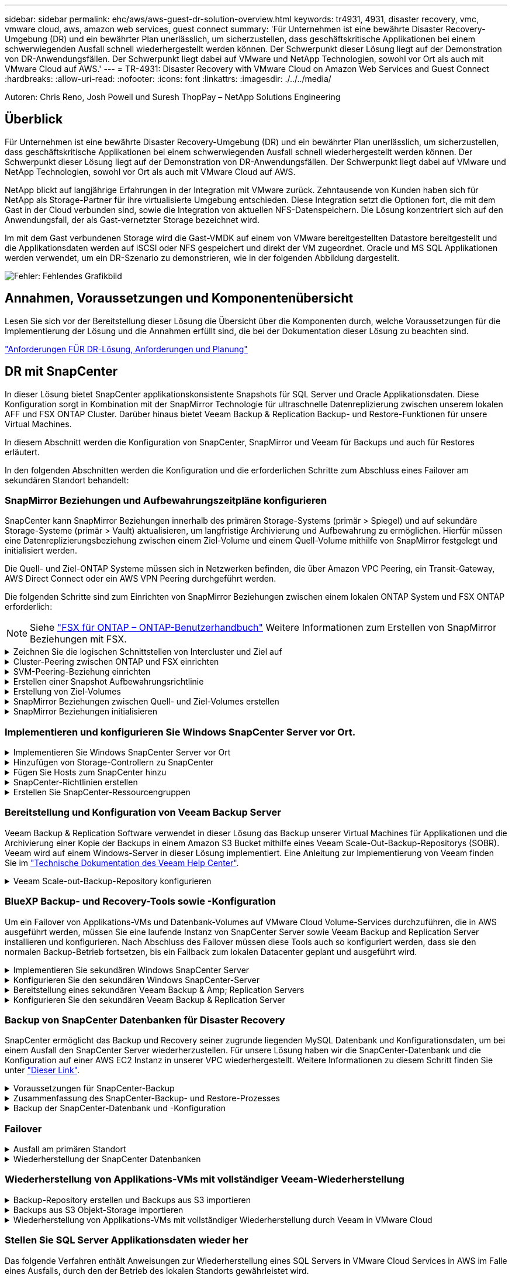 ---
sidebar: sidebar 
permalink: ehc/aws/aws-guest-dr-solution-overview.html 
keywords: tr4931, 4931, disaster recovery, vmc, vmware cloud, aws, amazon web services, guest connect 
summary: 'Für Unternehmen ist eine bewährte Disaster Recovery-Umgebung (DR) und ein bewährter Plan unerlässlich, um sicherzustellen, dass geschäftskritische Applikationen bei einem schwerwiegenden Ausfall schnell wiederhergestellt werden können. Der Schwerpunkt dieser Lösung liegt auf der Demonstration von DR-Anwendungsfällen. Der Schwerpunkt liegt dabei auf VMware und NetApp Technologien, sowohl vor Ort als auch mit VMware Cloud auf AWS.' 
---
= TR-4931: Disaster Recovery with VMware Cloud on Amazon Web Services and Guest Connect
:hardbreaks:
:allow-uri-read: 
:nofooter: 
:icons: font
:linkattrs: 
:imagesdir: ./../../media/


[role="lead"]
Autoren: Chris Reno, Josh Powell und Suresh ThopPay – NetApp Solutions Engineering



== Überblick

Für Unternehmen ist eine bewährte Disaster Recovery-Umgebung (DR) und ein bewährter Plan unerlässlich, um sicherzustellen, dass geschäftskritische Applikationen bei einem schwerwiegenden Ausfall schnell wiederhergestellt werden können. Der Schwerpunkt dieser Lösung liegt auf der Demonstration von DR-Anwendungsfällen. Der Schwerpunkt liegt dabei auf VMware und NetApp Technologien, sowohl vor Ort als auch mit VMware Cloud auf AWS.

NetApp blickt auf langjährige Erfahrungen in der Integration mit VMware zurück. Zehntausende von Kunden haben sich für NetApp als Storage-Partner für ihre virtualisierte Umgebung entschieden. Diese Integration setzt die Optionen fort, die mit dem Gast in der Cloud verbunden sind, sowie die Integration von aktuellen NFS-Datenspeichern. Die Lösung konzentriert sich auf den Anwendungsfall, der als Gast-vernetzter Storage bezeichnet wird.

Im mit dem Gast verbundenen Storage wird die Gast-VMDK auf einem von VMware bereitgestellten Datastore bereitgestellt und die Applikationsdaten werden auf iSCSI oder NFS gespeichert und direkt der VM zugeordnet. Oracle und MS SQL Applikationen werden verwendet, um ein DR-Szenario zu demonstrieren, wie in der folgenden Abbildung dargestellt.

image:dr-vmc-aws-image1.png["Fehler: Fehlendes Grafikbild"]



== Annahmen, Voraussetzungen und Komponentenübersicht

Lesen Sie sich vor der Bereitstellung dieser Lösung die Übersicht über die Komponenten durch, welche Voraussetzungen für die Implementierung der Lösung und die Annahmen erfüllt sind, die bei der Dokumentation dieser Lösung zu beachten sind.

link:aws-guest-dr-solution-prereqs.html["Anforderungen FÜR DR-Lösung, Anforderungen und Planung"]



== DR mit SnapCenter

In dieser Lösung bietet SnapCenter applikationskonsistente Snapshots für SQL Server und Oracle Applikationsdaten. Diese Konfiguration sorgt in Kombination mit der SnapMirror Technologie für ultraschnelle Datenreplizierung zwischen unserem lokalen AFF und FSX ONTAP Cluster. Darüber hinaus bietet Veeam Backup & Replication Backup- und Restore-Funktionen für unsere Virtual Machines.

In diesem Abschnitt werden die Konfiguration von SnapCenter, SnapMirror und Veeam für Backups und auch für Restores erläutert.

In den folgenden Abschnitten werden die Konfiguration und die erforderlichen Schritte zum Abschluss eines Failover am sekundären Standort behandelt:



=== SnapMirror Beziehungen und Aufbewahrungszeitpläne konfigurieren

SnapCenter kann SnapMirror Beziehungen innerhalb des primären Storage-Systems (primär > Spiegel) und auf sekundäre Storage-Systeme (primär > Vault) aktualisieren, um langfristige Archivierung und Aufbewahrung zu ermöglichen. Hierfür müssen eine Datenreplizierungsbeziehung zwischen einem Ziel-Volume und einem Quell-Volume mithilfe von SnapMirror festgelegt und initialisiert werden.

Die Quell- und Ziel-ONTAP Systeme müssen sich in Netzwerken befinden, die über Amazon VPC Peering, ein Transit-Gateway, AWS Direct Connect oder ein AWS VPN Peering durchgeführt werden.

Die folgenden Schritte sind zum Einrichten von SnapMirror Beziehungen zwischen einem lokalen ONTAP System und FSX ONTAP erforderlich:


NOTE: Siehe https://docs.aws.amazon.com/fsx/latest/ONTAPGuide/ONTAPGuide.pdf["FSX für ONTAP – ONTAP-Benutzerhandbuch"^] Weitere Informationen zum Erstellen von SnapMirror Beziehungen mit FSX.

.Zeichnen Sie die logischen Schnittstellen von Intercluster und Ziel auf
[%collapsible]
====
Für das lokale ONTAP Quellsystem können Sie die LIF-Informationen zwischen Clustern von System Manager oder über die CLI abrufen.

. Wechseln Sie in ONTAP System Manager zur Seite „Netzwerkübersicht“ und rufen Sie die IP-Adressen des Typs „Intercluster“ ab, die für die Kommunikation mit der AWS VPC konfiguriert sind, bei der FSX installiert ist.
+
image:dr-vmc-aws-image10.png["Fehler: Fehlendes Grafikbild"]

. Um die Intercluster-IP-Adressen für FSX abzurufen, melden Sie sich in der CLI an und führen Sie den folgenden Befehl aus:
+
....
FSx-Dest::> network interface show -role intercluster
....
+
image:dr-vmc-aws-image11.png["Fehler: Fehlendes Grafikbild"]



====
.Cluster-Peering zwischen ONTAP und FSX einrichten
[%collapsible]
====
Zum Erstellen von Cluster-Peering zwischen ONTAP Clustern muss im anderen Peer-Cluster eine eindeutige Passphrase bestätigt werden, die beim Initiierung des ONTAP-Clusters eingegeben wurde.

. Richten Sie mithilfe des Peering auf dem Ziel-FSX-Cluster ein `cluster peer create` Befehl. Wenn Sie dazu aufgefordert werden, geben Sie eine eindeutige Passphrase ein, die später im Quellcluster verwendet wird, um den Erstellungsprozess abzuschließen.
+
....
FSx-Dest::> cluster peer create -address-family ipv4 -peer-addrs source_intercluster_1, source_intercluster_2
Enter the passphrase:
Confirm the passphrase:
....
. Im Quell-Cluster können Sie die Cluster-Peer-Beziehung entweder mit ONTAP System Manager oder der CLI einrichten. Navigieren Sie im ONTAP System Manager zu Schutz > Übersicht, und wählen Sie Peer Cluster aus.
+
image:dr-vmc-aws-image12.png["Fehler: Fehlendes Grafikbild"]

. Füllen Sie im Dialogfeld Peer Cluster die erforderlichen Informationen aus:
+
.. Geben Sie die Passphrase ein, die zum Erstellen der Peer-Cluster-Beziehung auf dem Ziel-FSX-Cluster verwendet wurde.
.. Wählen Sie `Yes` Um eine verschlüsselte Beziehung aufzubauen.
.. Geben Sie die Intercluster-LIF-IP-Adresse(n) des Ziel-FSX-Clusters ein.
.. Klicken Sie auf Cluster Peering initiieren, um den Prozess abzuschließen.
+
image:dr-vmc-aws-image13.png["Fehler: Fehlendes Grafikbild"]



. Überprüfen Sie den Status der Cluster-Peer-Beziehung vom FSX-Cluster mit dem folgenden Befehl:
+
....
FSx-Dest::> cluster peer show
....
+
image:dr-vmc-aws-image14.png["Fehler: Fehlendes Grafikbild"]



====
.SVM-Peering-Beziehung einrichten
[%collapsible]
====
Im nächsten Schritt werden eine SVM-Beziehung zwischen den Ziel- und Quell-Storage Virtual Machines eingerichtet, die die Volumes enthalten, die sich in den SnapMirror Beziehungen befinden.

. Verwenden Sie für den Quell-FSX-Cluster den folgenden Befehl aus der CLI, um die SVM-Peer-Beziehung zu erstellen:
+
....
FSx-Dest::> vserver peer create -vserver DestSVM -peer-vserver Backup -peer-cluster OnPremSourceSVM -applications snapmirror
....
. Akzeptieren Sie vom ONTAP-Quellcluster die Peering-Beziehung entweder mit dem ONTAP System Manager oder der CLI.
. Wählen Sie im ONTAP System Manager unter „Protection > Overview“ die Option „Peer Storage VMs“ unter „Storage VM Peers“ aus.
+
image:dr-vmc-aws-image15.png["Fehler: Fehlendes Grafikbild"]

. Füllen Sie im Dialogfeld Peer Storage VM die erforderlichen Felder aus:
+
** Der Quell-Storage-VM
** Dem Ziel-Cluster
** Der Ziel-Storage-VM
+
image:dr-vmc-aws-image16.png["Fehler: Fehlendes Grafikbild"]



. Klicken Sie auf Peer Storage VMs, um den SVM-Peering-Prozess abzuschließen.


====
.Erstellen einer Snapshot Aufbewahrungsrichtlinie
[%collapsible]
====
SnapCenter managt Aufbewahrungszeitpläne für Backups, die als Snapshot Kopien auf dem primären Storage-System existieren. Dies wird beim Erstellen einer Richtlinie in SnapCenter festgelegt. SnapCenter managt keine Aufbewahrungsrichtlinien für Backups, die in sekundären Storage-Systemen aufbewahrt werden. Diese Richtlinien werden separat durch eine SnapMirror Richtlinie gemanagt, die auf dem sekundären FSX-Cluster erstellt wurde und mit den Ziel-Volumes in einer SnapMirror Beziehung zum Quell-Volume verknüpft ist.

Beim Erstellen einer SnapCenter-Richtlinie haben Sie die Möglichkeit, ein sekundäres Richtlinienetikett anzugeben, das der SnapMirror-Kennzeichnung von jedem Snapshot hinzugefügt wird, der beim Erstellen eines SnapCenter-Backups generiert wird.


NOTE: Auf dem sekundären Storage werden diese Kennungen mit Richtliniensegeln abgeglichen, die mit dem Ziel-Volume verbunden sind, um die Aufbewahrung von Snapshots zu erzwingen.

Das folgende Beispiel zeigt ein SnapMirror-Etikett, das an allen Snapshots vorhanden ist, die im Rahmen einer Richtlinie erzeugt wurden, die für die täglichen Backups unserer SQL Server-Datenbank und der Protokoll-Volumes verwendet wird.

image:dr-vmc-aws-image17.png["Fehler: Fehlendes Grafikbild"]

Weitere Informationen zum Erstellen von SnapCenter-Richtlinien für eine SQL Server-Datenbank finden Sie im https://docs.netapp.com/us-en/snapcenter/protect-scsql/task_create_backup_policies_for_sql_server_databases.html["SnapCenter-Dokumentation"^].

Sie müssen zuerst eine SnapMirror-Richtlinie mit Regeln erstellen, die die Anzahl der beizubehaltenden Snapshot-Kopien vorschreiben.

. Erstellen Sie die SnapMirror-Richtlinie auf dem FSX-Cluster.
+
....
FSx-Dest::> snapmirror policy create -vserver DestSVM -policy PolicyName -type mirror-vault -restart always
....
. Fügen Sie der Richtlinie Regeln mit SnapMirror-Labels hinzu, die zu den in den SnapCenter-Richtlinien angegebenen sekundären Richtlinienbezeichnungen passen.
+
....
FSx-Dest::> snapmirror policy add-rule -vserver DestSVM -policy PolicyName -snapmirror-label SnapMirrorLabelName -keep #ofSnapshotsToRetain
....
+
Das folgende Skript enthält ein Beispiel für eine Regel, die einer Richtlinie hinzugefügt werden kann:

+
....
FSx-Dest::> snapmirror policy add-rule -vserver sql_svm_dest -policy Async_SnapCenter_SQL -snapmirror-label sql-ondemand -keep 15
....
+

NOTE: Erstellen Sie für jedes SnapMirror Label zusätzliche Regeln und die Anzahl der zu behaltenden Snapshots (Aufbewahrungszeitraum).



====
.Erstellung von Ziel-Volumes
[%collapsible]
====
Führen Sie den folgenden Befehl auf FSX ONTAP aus, um ein Ziel-Volume auf FSX zu erstellen, das den Empfänger von Snapshot-Kopien aus unseren Quell-Volumes erhält:

....
FSx-Dest::> volume create -vserver DestSVM -volume DestVolName -aggregate DestAggrName -size VolSize -type DP
....
====
.SnapMirror Beziehungen zwischen Quell- und Ziel-Volumes erstellen
[%collapsible]
====
Führen Sie den folgenden Befehl auf FSX ONTAP aus, um eine SnapMirror Beziehung zwischen einem Quell- und Ziel-Volume zu erstellen:

....
FSx-Dest::> snapmirror create -source-path OnPremSourceSVM:OnPremSourceVol -destination-path DestSVM:DestVol -type XDP -policy PolicyName
....
====
.SnapMirror Beziehungen initialisieren
[%collapsible]
====
Initialisieren Sie die SnapMirror-Beziehung. Bei diesem Prozess wird ein neuer Snapshot initiiert, der vom Quell-Volume erzeugt wird und in das Ziel-Volume kopiert.

....
FSx-Dest::> snapmirror initialize -destination-path DestSVM:DestVol
....
====


=== Implementieren und konfigurieren Sie Windows SnapCenter Server vor Ort.

.Implementieren Sie Windows SnapCenter Server vor Ort
[%collapsible]
====
Diese Lösung verwendet NetApp SnapCenter zur Erstellung applikationskonsistenter Backups von SQL Server und Oracle Datenbanken. Zusammen mit Veeam Backup & Replication zum Backup von VMDKs für Virtual Machines stellt dies eine umfassende Disaster-Recovery-Lösung für lokale und Cloud-basierte Datacenter bereit.

SnapCenter Software ist über die NetApp Support Site erhältlich und kann auf Microsoft Windows Systemen installiert werden, die sich entweder in einer Domäne oder Arbeitsgruppe befinden. Ein detaillierter Planungsleitfaden und Installationsanweisungen finden Sie unter https://docs.netapp.com/us-en/snapcenter/install/install_workflow.html["NetApp Documentation Center"^].

Die SnapCenter-Software ist erhältlich unter https://mysupport.netapp.com["Dieser Link"^].

Nach der Installation können Sie über einen Webbrowser mit _\https://Virtual_Cluster_IP_or_FQDN:8146_ auf die SnapCenter Konsole zugreifen.

Nachdem Sie sich bei der Konsole angemeldet haben, müssen Sie SnapCenter für Backup-SQL Server und Oracle-Datenbanken konfigurieren.

====
.Hinzufügen von Storage-Controllern zu SnapCenter
[%collapsible]
====
Gehen Sie wie folgt vor, um SnapCenter Storage-Controller hinzuzufügen:

. Wählen Sie im linken Menü Storage Systems aus und klicken Sie dann auf Neu, um mit dem Hinzufügen Ihrer Storage Controller zu SnapCenter zu beginnen.
+
image:dr-vmc-aws-image18.png["Fehler: Fehlendes Grafikbild"]

. Fügen Sie im Dialogfeld Add Storage System die Management-IP-Adresse für den lokalen ONTAP-Cluster sowie den Benutzernamen und das Passwort hinzu. Klicken Sie dann auf Senden, um die Erkennung des Speichersystems zu starten.
+
image:dr-vmc-aws-image19.png["Fehler: Fehlendes Grafikbild"]

. Wiederholen Sie diesen Vorgang, um dem SnapCenter das FSX ONTAP-System hinzuzufügen. Wählen Sie in diesem Fall unten im Fenster „Add Storage System“ die Option „More Options“ (Weitere Optionen) aus und klicken Sie auf das Kontrollkästchen für „Secondary“ (sekundär), um das FSX-System als sekundäres Storage-System zu bezeichnen, das mit SnapMirror Kopien oder unseren primären Backup Snapshots aktualisiert wird.
+
image:dr-vmc-aws-image20.png["Fehler: Fehlendes Grafikbild"]



Weitere Informationen zum Hinzufügen von Storage-Systemen zum SnapCenter finden Sie in der Dokumentation unter https://docs.netapp.com/us-en/snapcenter/install/task_add_storage_systems.html["Dieser Link"^].

====
.Fügen Sie Hosts zum SnapCenter hinzu
[%collapsible]
====
Der nächste Schritt ist das Hinzufügen von Host-Applikations-Servern zu SnapCenter. Der Prozess ist sowohl für SQL Server als auch für Oracle ähnlich.

. Wählen Sie im linken Menü Hosts aus und klicken Sie dann auf Hinzufügen, um mit dem Hinzufügen von Speicher-Controllern zu SnapCenter zu beginnen.
. Fügen Sie im Fenster Hosts hinzufügen den Host-Typ, den Hostnamen und die Anmeldedaten des Host-Systems hinzu. Wählen Sie den Plug-in-Typ aus. Wählen Sie für SQL Server das Plug-in für Microsoft Windows und Microsoft SQL Server aus.
+
image:dr-vmc-aws-image21.png["Fehler: Fehlendes Grafikbild"]

. Füllen Sie für Oracle die erforderlichen Felder im Dialogfeld „Host hinzufügen“ aus, und aktivieren Sie das Kontrollkästchen für das Oracle Database Plug-in. Klicken Sie dann auf Senden, um den Erkennungsvorgang zu starten und den Host zu SnapCenter hinzuzufügen.
+
image:dr-vmc-aws-image22.png["Fehler: Fehlendes Grafikbild"]



====
.SnapCenter-Richtlinien erstellen
[%collapsible]
====
Richtlinien legen die spezifischen Regeln fest, die für einen Backup-Job zu beachten sind. Dazu gehören u. a. der Backup-Zeitplan, der Replizierungstyp und die Handhabung von SnapCenter für Backup und Verkürzung der Transaktions-Logs.

Sie können auf die Richtlinien im Abschnitt Einstellungen des SnapCenter-Webclients zugreifen.

image:dr-vmc-aws-image23.png["Fehler: Fehlendes Grafikbild"]

Vollständige Informationen zum Erstellen von Richtlinien für SQL Server-Backups finden Sie im https://docs.netapp.com/us-en/snapcenter/protect-scsql/task_create_backup_policies_for_sql_server_databases.html["SnapCenter-Dokumentation"^].

Vollständige Informationen zum Erstellen von Richtlinien für Oracle-Backups finden Sie im https://docs.netapp.com/us-en/snapcenter/protect-sco/task_create_backup_policies_for_oracle_database.html["SnapCenter-Dokumentation"^].

*Hinweise:*

* Wenn Sie den Assistenten zur Erstellung von Richtlinien durchlaufen, beachten Sie den Abschnitt „Replikation“ besonders. In diesem Abschnitt werden die Arten von sekundären SnapMirror Kopien festgelegt, die während des Backup-Prozesses erstellt werden sollen.
* Die Einstellung „SnapMirror aktualisieren nach dem Erstellen einer lokalen Snapshot Kopie“ bezieht sich auf die Aktualisierung einer SnapMirror Beziehung, wenn diese Beziehung zwischen zwei Storage Virtual Machines besteht, die sich auf dem gleichen Cluster befinden.
* Die Einstellung „SnapVault aktualisieren nach Erstellen einer lokalen Snapshot Kopie“ wird verwendet, um eine SnapMirror Beziehung zu aktualisieren, die zwischen zwei separaten Clustern und zwischen einem On-Premises ONTAP System und Cloud Volumes ONTAP oder FSxN besteht.


Die folgende Abbildung zeigt die vorhergehenden Optionen und deren Aussehen im Backup Policy Wizard.

image:dr-vmc-aws-image24.png["Fehler: Fehlendes Grafikbild"]

====
.Erstellen Sie SnapCenter-Ressourcengruppen
[%collapsible]
====
Mit Ressourcengruppen können Sie die Datenbankressourcen auswählen, die Sie in Ihre Backups aufnehmen möchten, und die Richtlinien für diese Ressourcen.

. Wechseln Sie im linken Menü zum Abschnitt Ressourcen.
. Wählen Sie oben im Fenster den Ressourcentyp aus, mit dem Sie arbeiten möchten (in diesem Fall Microsoft SQL Server), und klicken Sie dann auf Neue Ressourcengruppe.


image:dr-vmc-aws-image25.png["Fehler: Fehlendes Grafikbild"]

Die SnapCenter-Dokumentation umfasst Schritt-für-Schritt-Details zum Erstellen von Ressourcengruppen für SQL Server und Oracle-Datenbanken.

Folgen Sie zum Backup von SQL-Ressourcen https://docs.netapp.com/us-en/snapcenter/protect-scsql/task_back_up_sql_resources.html["Dieser Link"^].

Folgen Sie zum Backup von Oracle Ressourcen https://docs.netapp.com/us-en/snapcenter/protect-sco/task_back_up_oracle_resources.html["Dieser Link"^].

====


=== Bereitstellung und Konfiguration von Veeam Backup Server

Veeam Backup & Replication Software verwendet in dieser Lösung das Backup unserer Virtual Machines für Applikationen und die Archivierung einer Kopie der Backups in einem Amazon S3 Bucket mithilfe eines Veeam Scale-Out-Backup-Repositorys (SOBR). Veeam wird auf einem Windows-Server in dieser Lösung implementiert. Eine Anleitung zur Implementierung von Veeam finden Sie im https://www.veeam.com/documentation-guides-datasheets.html["Technische Dokumentation des Veeam Help Center"^].

.Veeam Scale-out-Backup-Repository konfigurieren
[%collapsible]
====
Nachdem Sie die Software implementiert und lizenziert haben, können Sie ein Scale-out Backup Repository (SOBR) als Ziel-Storage für Backup-Jobs erstellen. Außerdem sollten Sie einen S3-Bucket als Backup von VM-Daten für die Disaster Recovery extern berücksichtigen.

Lesen Sie die folgenden Voraussetzungen, bevor Sie beginnen.

. Erstellen einer SMB-Dateifreigabe auf Ihrem lokalen ONTAP System als Ziel-Storage für Backups
. Erstellen eines Amazon S3-Buckets, der in den SOBR aufgenommen werden soll Es handelt sich um ein Repository für die externen Backups.


.Fügen Sie ONTAP Storage zu Veeam hinzu
[%collapsible]
=====
Zunächst fügen Sie den ONTAP Storage-Cluster und das zugehörige SMB/NFS-Dateisystem als Storage-Infrastruktur in Veeam hinzu.

. Öffnen Sie die Veeam-Konsole, und melden Sie sich an. Navigieren Sie zu Storage Infrastructure, und wählen Sie Add Storage aus.
+
image:dr-vmc-aws-image26.png["Fehler: Fehlendes Grafikbild"]

. Wählen Sie im Assistenten zum Hinzufügen von Storage NetApp als Storage-Anbieter aus, und wählen Sie dann Data ONTAP aus.
. Geben Sie die Management-IP-Adresse ein und aktivieren Sie das Kontrollkästchen NAS-Filer. Klicken Sie Auf Weiter.
+
image:dr-vmc-aws-image27.png["Fehler: Fehlendes Grafikbild"]

. Fügen Sie Ihre Zugangsdaten ein, um auf das ONTAP Cluster zuzugreifen.
+
image:dr-vmc-aws-image28.png["Fehler: Fehlendes Grafikbild"]

. Wählen Sie auf der Seite NAS Filer die gewünschten Protokolle zum Scannen aus und wählen Sie Weiter.
+
image:dr-vmc-aws-image29.png["Fehler: Fehlendes Grafikbild"]

. Schließen Sie die Seiten „Übernehmen“ und „Zusammenfassung“ des Assistenten ab, und klicken Sie auf „Fertig stellen“, um den Speicherermittlungsprozess zu starten. Nach Abschluss des Scans wird das ONTAP-Cluster zusammen mit den NAS-Filern als verfügbare Ressourcen hinzugefügt.
+
image:dr-vmc-aws-image30.png["Fehler: Fehlendes Grafikbild"]

. Erstellen Sie ein Backup-Repository mithilfe der neu erkannten NAS-Freigaben. Wählen Sie in Backup Infrastructure die Option Backup Repositories aus, und klicken Sie auf das Menüelement Add Repository.
+
image:dr-vmc-aws-image31.png["Fehler: Fehlendes Grafikbild"]

. Führen Sie alle Schritte im Assistenten für das Neue Backup-Repository aus, um das Repository zu erstellen. Detaillierte Informationen zum Erstellen von Veeam Backup Repositorys finden Sie im https://www.veeam.com/documentation-guides-datasheets.html["Veeam-Dokumentation"^].
+
image:dr-vmc-aws-image32.png["Fehler: Fehlendes Grafikbild"]



=====
.Fügen Sie den Amazon S3-Bucket als Backup-Repository hinzu
[%collapsible]
=====
Im nächsten Schritt wird der Amazon S3-Storage als Backup-Repository hinzugefügt.

. Navigieren Sie zu Backup Infrastructure > Backup Repositorys. Klicken Sie Auf Repository Hinzufügen.
+
image:dr-vmc-aws-image33.png["Fehler: Fehlendes Grafikbild"]

. Wählen Sie im Assistenten zum Hinzufügen von Backup-Repositorys Objekt-Storage und anschließend Amazon S3 aus. Daraufhin wird der Assistent für das Neue Objekt-Speicher-Repository gestartet.
+
image:dr-vmc-aws-image34.png["Fehler: Fehlendes Grafikbild"]

. Geben Sie einen Namen für das Objekt-Storage-Repository an, und klicken Sie auf Weiter.
. Geben Sie im nächsten Abschnitt Ihre Anmeldedaten ein. Sie benötigen einen AWS-Zugriffsschlüssel und einen geheimen Schlüssel.
+
image:dr-vmc-aws-image35.png["Fehler: Fehlendes Grafikbild"]

. Wählen Sie nach dem Laden der Amazon Konfiguration Ihr Datacenter, Ihren Bucket und den Ordner aus und klicken Sie auf Anwenden. Klicken Sie abschließend auf Fertig stellen, um den Assistenten zu schließen.


=====
.Scale-out-Backup-Repository erstellen
[%collapsible]
=====
Nachdem wir jetzt unsere Storage Repositorys zu Veeam hinzugefügt haben, können wir das SOBR erstellen, um Backup-Kopien automatisch in unseren externen Amazon S3 Objekt-Storage zu Disaster Recovery-Zwecken zu verschieben.

. Wählen Sie in Backup Infrastructure die Option Scale-Out Repositorys aus, und klicken Sie dann auf das Menüelement Scale-Out Repository hinzufügen.
+
image:dr-vmc-aws-image37.png["Fehler: Fehlendes Grafikbild"]

. Geben Sie im neuen Scale-Out Backup Repository einen Namen für den SOBR ein, und klicken Sie auf Weiter.
. Wählen Sie für die Performance-Ebene das Backup-Repository mit der SMB-Freigabe in Ihrem lokalen ONTAP Cluster aus.
+
image:dr-vmc-aws-image38.png["Fehler: Fehlendes Grafikbild"]

. Wählen Sie für die Richtlinie zur Platzierung entweder Data Locality oder Performance basierend auf Ihren Anforderungen aus. Wählen Sie weiter.
. Für Kapazitäts-Tiers erweitern wir den SOBR auf Amazon S3 Objekt-Storage. Für Disaster Recovery wählen Sie „Copy Backups to Object Storage“, sobald sie erstellt werden, um unsere sekundären Backups rechtzeitig bereitzustellen.
+
image:dr-vmc-aws-image39.png["Fehler: Fehlendes Grafikbild"]

. Wählen Sie schließlich Übernehmen und Beenden, um die Erstellung des SOBR abzuschließen.


=====
.Erstellen Sie die Scale-out-Backup-Repository-Jobs
[%collapsible]
=====
Der letzte Schritt zur Konfiguration von Veeam ist die Erstellung von Backup-Jobs anhand des neu erstellten SOBR als Backup-Ziel. Das Erstellen von Backupjobs ist ein normaler Teil des Repertoires eines Speicheradministrators und wir decken die einzelnen Schritte hier nicht ab. Nähere Informationen zum Erstellen von Backup-Jobs in Veeam finden Sie auf der https://www.veeam.com/documentation-guides-datasheets.html["Technische Dokumentation Des Veeam Help Center"^].

=====
====


=== BlueXP Backup- und Recovery-Tools sowie -Konfiguration

Um ein Failover von Applikations-VMs und Datenbank-Volumes auf VMware Cloud Volume-Services durchzuführen, die in AWS ausgeführt werden, müssen Sie eine laufende Instanz von SnapCenter Server sowie Veeam Backup and Replication Server installieren und konfigurieren. Nach Abschluss des Failover müssen diese Tools auch so konfiguriert werden, dass sie den normalen Backup-Betrieb fortsetzen, bis ein Failback zum lokalen Datacenter geplant und ausgeführt wird.

.Implementieren Sie sekundären Windows SnapCenter Server
[#deploy-secondary-snapcenter%collapsible]
====
SnapCenter Server wird im VMware Cloud SDDC implementiert oder auf einer EC2 Instanz in einer VPC mit Netzwerkkonnektivität für die VMware Cloud-Umgebung installiert.

SnapCenter Software ist über die NetApp Support Site erhältlich und kann auf Microsoft Windows Systemen installiert werden, die sich entweder in einer Domäne oder Arbeitsgruppe befinden. Ein detaillierter Planungsleitfaden und Installationsanweisungen finden Sie unter https://docs.netapp.com/us-en/snapcenter/install/install_workflow.html["NetApp Dokumentationszentrum"^].

Die Software von SnapCenter finden Sie unter https://mysupport.netapp.com["Dieser Link"^].

====
.Konfigurieren Sie den sekundären Windows SnapCenter-Server
[%collapsible]
====
Zur Wiederherstellung der Applikationsdaten, die auf FSX ONTAP gespiegelt werden, müssen Sie zuerst eine vollständige Wiederherstellung der lokalen SnapCenter-Datenbank durchführen. Nach Abschluss dieses Prozesses wird die Kommunikation mit den VMs wieder hergestellt, und Backups von Applikationen können nun mithilfe von FSX ONTAP als Primär-Storage wieder aufgenommen werden.

Dazu müssen Sie die folgenden Elemente auf dem SnapCenter-Server ausführen:

. Konfigurieren Sie den Computernamen so, dass er mit dem ursprünglichen lokalen SnapCenter-Server identisch ist.
. Konfigurieren Sie das Networking für die Kommunikation mit VMware Cloud und der FSX ONTAP-Instanz.
. Führen Sie das Verfahren aus, um die SnapCenter-Datenbank wiederherzustellen.
. Vergewissern Sie sich, dass sich SnapCenter im Disaster Recovery-Modus befindet, um sicherzustellen, dass FSX jetzt der primäre Storage für Backups ist.
. Vergewissern Sie sich, dass die Kommunikation mit den wiederhergestellten virtuellen Maschinen wiederhergestellt wird.


Weitere Informationen zum Durchführen dieser Schritte finden Sie im Abschnitt link:aws-guest-dr-failover.html#snapcenter-database-restore-process["SnapCenter Datenbankwiederherstellungsvorgang"].

====
.Bereitstellung eines sekundären Veeam Backup & Amp; Replication Servers
[#deploy-secondary-veeam%collapsible]
====
Sie können den Veeam Backup & Replication Server auf einem Windows-Server in der VMware Cloud auf AWS oder in einer EC2-Instanz installieren. Eine detaillierte Anleitung zur Implementierung finden Sie im https://www.veeam.com/documentation-guides-datasheets.html["Technische Dokumentation Des Veeam Help Center"^].

====
.Konfigurieren Sie den sekundären Veeam Backup & Replication Server
[%collapsible]
====
Zum Wiederherstellen von Virtual Machines, die auf Amazon S3 Storage gesichert wurden, müssen Sie den Veeam Server auf einem Windows Server installieren und für die Kommunikation mit VMware Cloud, FSX ONTAP und dem S3-Bucket konfigurieren, der das ursprüngliche Backup-Repository enthält. Außerdem muss auf FSX ONTAP ein neues Backup Repository konfiguriert werden, um nach der Wiederherstellung neue Backups der VMs durchzuführen.

Um diesen Prozess durchzuführen, müssen die folgenden Punkte abgeschlossen sein:

. Konfigurieren Sie das Networking für die Kommunikation mit VMware Cloud, FSX ONTAP und dem S3 Bucket mit dem ursprünglichen Backup-Repository.
. Konfigurieren Sie eine SMB-Freigabe auf FSX ONTAP als neues Backup Repository.
. Binden Sie den ursprünglichen S3-Bucket ein, der als Teil des Scale-out-Backup-Repositorys vor Ort verwendet wurde.
. Nach dem Restore der VM neue Backup-Jobs zum Schutz von SQL und Oracle VMs einrichten.


Weitere Informationen zum Wiederherstellen von VMs mit Veeam finden Sie im Abschnitt link:#restore-veeam-full["Wiederherstellung von Applikations-VMs mit Veeam Full Restore"].

====


=== Backup von SnapCenter Datenbanken für Disaster Recovery

SnapCenter ermöglicht das Backup und Recovery seiner zugrunde liegenden MySQL Datenbank und Konfigurationsdaten, um bei einem Ausfall den SnapCenter Server wiederherzustellen. Für unsere Lösung haben wir die SnapCenter-Datenbank und die Konfiguration auf einer AWS EC2 Instanz in unserer VPC wiederhergestellt. Weitere Informationen zu diesem Schritt finden Sie unter https://docs.netapp.com/us-en/snapcenter/sc-automation/rest_api_workflows_disaster_recovery_of_snapcenter_server.html["Dieser Link"^].

.Voraussetzungen für SnapCenter-Backup
[%collapsible]
====
Für die SnapCenter-Sicherung sind folgende Voraussetzungen erforderlich:

* Eine auf dem lokalen ONTAP-System erstellte Volume- und SMB-Freigabe, um die gesicherten Datenbank- und Konfigurationsdateien zu lokalisieren.
* Eine SnapMirror Beziehung zwischen dem lokalen ONTAP System und FSX oder CVO im AWS-Konto Über diese Beziehung wird der Snapshot mit der gesicherten SnapCenter-Datenbank und den Konfigurationsdateien transportiert.
* Windows Server wird im Cloud-Konto installiert, entweder auf einer EC2 Instanz oder auf einer VM im VMware Cloud SDDC.
* SnapCenter installiert auf der Windows EC2 Instanz oder VM in VMware Cloud.


====
.Zusammenfassung des SnapCenter-Backup- und Restore-Prozesses
[#snapcenter-backup-and-restore-process-summary%collapsible]
====
* Erstellen Sie ein Volume auf dem lokalen ONTAP System zum Hosten der Backup-db und Konfigurationsdateien.
* Einrichten einer SnapMirror Beziehung zwischen On-Premises- und FSX/CVO
* Mounten Sie den SMB-Share.
* Rufen Sie das Swagger-Autorisierungs-Token zum Ausführen von API-Aufgaben ab.
* starten sie den db-Wiederherstellungsprozess.
* Verwenden Sie das xcopy-Dienstprogramm, um das lokale Verzeichnis der db- und Konfigurationsdatei in die SMB-Freigabe zu kopieren.
* Erstellen Sie auf FSX einen Klon des ONTAP Volumes (kopiert über SnapMirror aus dem lokalen Datacenter).
* Installieren Sie den SMB-Share von FSX zu EC2/VMware Cloud.
* Kopieren Sie das Wiederherstellungsverzeichnis aus der SMB-Freigabe in ein lokales Verzeichnis.
* Führen Sie den Wiederherstellungsprozess für SQL Server aus Swagger aus.


====
.Backup der SnapCenter-Datenbank und -Konfiguration
[%collapsible]
====
SnapCenter stellt eine Web-Client-Schnittstelle zum Ausführen VON REST-API-Befehlen bereit. Weitere Informationen zum Zugriff auf DIE REST-APIs über Swagger finden Sie in der SnapCenter-Dokumentation unter https://docs.netapp.com/us-en/snapcenter/sc-automation/overview_rest_apis.html["Dieser Link"^].

.Melden Sie sich bei Swagger an und erhalten Sie ein Autorisierungs-Token
[%collapsible]
=====
Nachdem Sie die Seite Swagger aufgerufen haben, müssen Sie ein Autorisierungs-Token abrufen, um den Wiederherstellungsprozess der Datenbank zu starten.

. Rufen Sie die Webseite der SnapCenter Swagger API auf unter _\https://<SnapCenter Server IP>:8146/Swagger/_.
+
image:dr-vmc-aws-image40.png["Fehler: Fehlendes Grafikbild"]

. Erweitern Sie den Abschnitt „Auth“, und klicken Sie auf „Probieren Sie es aus“.
+
image:dr-vmc-aws-image41.png["Fehler: Fehlendes Grafikbild"]

. Geben Sie im Bereich BenutzerbetriebContext die SnapCenter-Anmeldeinformationen und -Rolle ein, und klicken Sie auf Ausführen.
+
image:dr-vmc-aws-image42.png["Fehler: Fehlendes Grafikbild"]

. Im unten stehenden Antwortkörper können Sie das Token sehen. Kopieren Sie den Token-Text zur Authentifizierung, wenn Sie den Backup-Prozess ausführen.
+
image:dr-vmc-aws-image43.png["Fehler: Fehlendes Grafikbild"]



=====
.Backup einer SnapCenter-Datenbank durchführen
[%collapsible]
=====
Gehen Sie dann auf der Seite „Swagger“ auf den Bereich „Disaster Recovery“, um den SnapCenter-Backup-Prozess zu starten.

. Erweitern Sie den Bereich Disaster Recovery, indem Sie darauf klicken.
+
image:dr-vmc-aws-image44.png["Fehler: Fehlendes Grafikbild"]

. Erweitern Sie den `/4.6/disasterrecovery/server/backup` Und klicken Sie auf „Probieren“.
+
image:dr-vmc-aws-image45.png["Fehler: Fehlendes Grafikbild"]

. Fügen Sie im Abschnitt SmDRBackupRequest den korrekten lokalen Zielpfad hinzu und wählen Sie Ausführen, um das Backup der SnapCenter-Datenbank und -Konfiguration zu starten.
+

NOTE: Der Backup-Prozess erlaubt keine direkte Sicherung in einer NFS- oder CIFS-Dateifreigabe.

+
image:dr-vmc-aws-image46.png["Fehler: Fehlendes Grafikbild"]



=====
.Überwachen Sie den Backup-Job von SnapCenter
[%collapsible]
=====
Melden Sie sich bei SnapCenter an, um Protokolldateien beim Starten der Datenbankwiederherstellung zu überprüfen. Im Abschnitt „Überwachen“ können Sie Details zum Disaster-Recovery-Backup des SnapCenter Servers anzeigen.

image:dr-vmc-aws-image47.png["Fehler: Fehlendes Grafikbild"]

=====
.Verwenden Sie das XCOPY-Dienstprogramm, um die Datenbank-Sicherungsdatei in die SMB-Freigabe zu kopieren
[%collapsible]
=====
Als Nächstes müssen Sie das Backup vom lokalen Laufwerk auf dem SnapCenter Server in die CIFS-Freigabe verschieben, die zum Kopieren der Daten durch SnapMirror an den sekundären Speicherort auf der FSX Instanz in AWS verwendet wird. Verwenden Sie xcopy mit spezifischen Optionen, die die Berechtigungen der Dateien behalten.

Öffnen Sie eine Eingabeaufforderung als Administrator. Geben Sie an der Eingabeaufforderung die folgenden Befehle ein:

....
xcopy  <Source_Path>  \\<Destination_Server_IP>\<Folder_Path> /O /X /E /H /K
xcopy c:\SC_Backups\SnapCenter_DR \\10.61.181.185\snapcenter_dr /O /X /E /H /K
....
=====
====


=== Failover

.Ausfall am primären Standort
[%collapsible]
====
Für einen Ausfall im primären Datacenter vor Ort umfasst unser Szenario ein Failover an einen sekundären Standort in einer Amazon Web Services Infrastruktur mit VMware Cloud on AWS. Wir gehen davon aus, dass auf die Virtual Machines und unser On-Premises-ONTAP-Cluster nicht mehr zugegriffen werden kann. Darüber hinaus sind die SnapCenter und Veeam Virtual Machines nicht mehr zugänglich und müssen an unserem sekundären Standort neu erstellt werden.

In diesem Abschnitt werden das Failover unserer Infrastruktur in die Cloud behandelt. Dabei werden die folgenden Themen behandelt:

* Wiederherstellung der SnapCenter-Datenbank. Nach dem Einrichten eines neuen SnapCenter Servers stellen Sie die MySQL-Datenbank und die Konfigurationsdateien wieder her und schalten die Datenbank in den Disaster-Recovery-Modus um, damit der sekundäre FSX-Storage zum primären Speichergerät wird.
* Stellen Sie die Virtual Machines der Applikationen mit Veeam Backup & Replication wieder her. Verbinden Sie den S3-Storage mit den VM-Backups, importieren Sie die Backups und stellen Sie sie in VMware Cloud auf AWS wieder her.
* Stellen Sie die SQL Server Applikationsdaten mithilfe von SnapCenter wieder her.
* Stellen Sie die Oracle Applikationsdaten mit SnapCenter wieder her.


====
.Wiederherstellung der SnapCenter Datenbanken
[%collapsible]
====
SnapCenter unterstützt Disaster Recovery-Szenarien, da das Backup und Restore seiner MySQL Datenbank und Konfigurationsdateien gestattet werden. So kann ein Administrator regelmäßige Backups der SnapCenter Datenbank im lokalen Datacenter durchführen und diese Datenbank später in einer sekundären SnapCenter Datenbank wiederherstellen.

Führen Sie die folgenden Schritte aus, um auf die SnapCenter Backup-Dateien auf dem Remote-SnapCenter-Server zuzugreifen:

. SnapMirror Beziehung vom FSX Cluster lösen, wodurch das Volume Lese-/Schreibzugriff ermöglicht.
. Erstellen Sie (falls erforderlich) einen CIFS-Server und erstellen Sie eine CIFS-Freigabe, die zum Verbindungspfad des geklonten Volume führt.
. Verwenden Sie xcopy, um die Sicherungsdateien in ein lokales Verzeichnis auf dem sekundären SnapCenter-System zu kopieren.
. Installieren Sie SnapCenter v4.6.
. Stellen Sie sicher, dass der SnapCenter-Server über denselben FQDN wie der ursprüngliche Server verfügt. Dies ist erforderlich, damit die datenbankwiederherstellung erfolgreich durchgeführt werden kann.


Um den Wiederherstellungsprozess zu starten, führen Sie die folgenden Schritte aus:

. Navigieren Sie zur Swagger API-Webseite für den sekundären SnapCenter-Server, und folgen Sie den vorherigen Anweisungen, um ein Autorisierungs-Token zu erhalten.
. Navigieren Sie auf der Seite Swagger zum Abschnitt Disaster Recovery, und wählen Sie `/4.6/disasterrecovery/server/restore`, Und klicken Sie auf Probieren Sie es aus.
+
image:dr-vmc-aws-image48.png["Fehler: Fehlendes Grafikbild"]

. Fügen Sie das Autorisierungs-Token ein, und fügen Sie im Abschnitt SmDRResterRequest den Namen des Backups und das lokale Verzeichnis auf dem sekundären SnapCenter-Server ein.
+
image:dr-vmc-aws-image49.png["Fehler: Fehlendes Grafikbild"]

. Wählen Sie die Schaltfläche Ausführen, um den Wiederherstellungsvorgang zu starten.
. Navigieren Sie in SnapCenter zum Abschnitt Überwachung, um den Fortschritt des Wiederherstellungsjobs anzuzeigen.
+
image:dr-vmc-aws-image50.png["Fehler: Fehlendes Grafikbild"]

+
image:dr-vmc-aws-image51.png["Fehler: Fehlendes Grafikbild"]

. Um SQL Server Restores von einem sekundären Storage zu aktivieren, müssen Sie die SnapCenter-Datenbank in den Disaster Recovery-Modus schalten. Dies wird als separate Operation durchgeführt und auf der Swagger API Webseite initiiert.
+
.. Navigieren Sie zum Abschnitt Disaster Recovery, und klicken Sie auf `/4.6/disasterrecovery/storage`.
.. Fügen Sie das Benutzerautorisierungs-Token ein.
.. Ändern Sie im Abschnitt SmSetDistasterRecoverySettingsRequest `EnableDisasterRecover` Bis `true`.
.. Klicken Sie auf Ausführen, um den Disaster Recovery-Modus für SQL Server zu aktivieren.
+
image:dr-vmc-aws-image52.png["Fehler: Fehlendes Grafikbild"]

+

NOTE: Siehe Anmerkungen zu weiteren Verfahren.





====


=== Wiederherstellung von Applikations-VMs mit vollständiger Veeam-Wiederherstellung

.Backup-Repository erstellen und Backups aus S3 importieren
[%collapsible]
====
Importieren Sie vom sekundären Veeam-Server die Backups aus S3 Storage und stellen Sie SQL Server und Oracle VMs in Ihr VMware Cloud-Cluster wieder her.

So importieren Sie die Backups aus dem S3-Objekt, das Teil des Scale-out-Backup-Repositorys vor Ort war:

. Gehen Sie zu Backup Repositories und klicken Sie im oberen Menü auf Repository hinzufügen, um den Assistenten zum Hinzufügen von Backup-Repositorys zu starten. Wählen Sie auf der ersten Seite des Assistenten als Backup-Repository-Typ Objekt-Storage aus.
+
image:dr-vmc-aws-image53.png["Fehler: Fehlendes Grafikbild"]

. Wählen Sie Amazon S3 als Objektspeichertyp aus.
+
image:dr-vmc-aws-image54.png["Fehler: Fehlendes Grafikbild"]

. Wählen Sie aus der Liste der Amazon Cloud Storage Services Amazon S3 aus.
+
image:dr-vmc-aws-image55.png["Fehler: Fehlendes Grafikbild"]

. Wählen Sie Ihre voreingegebenen Anmeldedaten aus der Dropdown-Liste aus, oder fügen Sie neue Anmeldedaten für den Zugriff auf die Cloud-Speicherressource hinzu. Klicken Sie auf Weiter, um fortzufahren.
+
image:dr-vmc-aws-image56.png["Fehler: Fehlendes Grafikbild"]

. Geben Sie auf der Bucket-Seite Datacenter, Bucket, Ordner und gewünschte Optionen ein. Klicken Sie Auf Anwenden.
+
image:dr-vmc-aws-image57.png["Fehler: Fehlendes Grafikbild"]

. Wählen Sie abschließend Fertigstellen aus, um den Prozess abzuschließen und das Repository hinzuzufügen.


====
.Backups aus S3 Objekt-Storage importieren
[%collapsible]
====
Führen Sie die folgenden Schritte aus, um die Backups aus dem S3-Repository zu importieren, das im vorherigen Abschnitt hinzugefügt wurde.

. Wählen Sie aus dem S3-Backup-Repository die Option Backups importieren aus, um den Assistenten zum Importieren von Backups zu starten.
+
image:dr-vmc-aws-image58.png["Fehler: Fehlendes Grafikbild"]

. Nachdem die Datenbankdatensätze für den Import erstellt wurden, wählen Sie Weiter und dann auf dem Übersichtsbildschirm Beenden, um den Importvorgang zu starten.
+
image:dr-vmc-aws-image59.png["Fehler: Fehlendes Grafikbild"]

. Nach Abschluss des Imports können Sie die VMs in das VMware Cloud Cluster wiederherstellen.
+
image:dr-vmc-aws-image60.png["Fehler: Fehlendes Grafikbild"]



====
.Wiederherstellung von Applikations-VMs mit vollständiger Wiederherstellung durch Veeam in VMware Cloud
[%collapsible]
====
Um SQL und Oracle Virtual Machines in VMware Cloud auf AWS Workload Domain/Cluster wiederherzustellen, führen Sie die folgenden Schritte aus.

. Wählen Sie auf der Veeam-Startseite den Objektspeicher aus, der die importierten Backups enthält, wählen Sie die wiederherzustellenden VMs aus, und klicken Sie dann mit der rechten Maustaste, und wählen Sie die Option gesamte VM wiederherstellen aus.
+
image:dr-vmc-aws-image61.png["Fehler: Fehlendes Grafikbild"]

. Ändern Sie auf der ersten Seite des Assistenten zur vollständigen VM-Wiederherstellung die VMs, die gesichert werden sollen, falls gewünscht, und wählen Sie Weiter.
+
image:dr-vmc-aws-image62.png["Fehler: Fehlendes Grafikbild"]

. Wählen Sie auf der Seite Wiederherstellungsmodus die Option Wiederherstellen an einem neuen Speicherort oder mit anderen Einstellungen.
+
image:dr-vmc-aws-image63.png["Fehler: Fehlendes Grafikbild"]

. Wählen Sie auf der Host-Seite den Ziel-ESXi-Host oder das Ziel-Cluster aus, auf dem die VM wiederhergestellt werden soll.
+
image:dr-vmc-aws-image64.png["Fehler: Fehlendes Grafikbild"]

. Wählen Sie auf der Seite Datastores den Speicherort des Ziel-Datenspeichers für die Konfigurationsdateien und die Festplatte aus.
+
image:dr-vmc-aws-image65.png["Fehler: Fehlendes Grafikbild"]

. Ordnen Sie auf der Seite Netzwerk die ursprünglichen Netzwerke auf der VM den Netzwerken im neuen Zielverzeichnis zu.
+
image:dr-vmc-aws-image66.png["Fehler: Fehlendes Grafikbild"]

+
image:dr-vmc-aws-image67.png["Fehler: Fehlendes Grafikbild"]

. Wählen Sie aus, ob die wiederhergestellte VM nach Malware gescannt werden soll, überprüfen Sie die Übersichtsseite, und klicken Sie auf Fertig stellen, um die Wiederherstellung zu starten.


====


=== Stellen Sie SQL Server Applikationsdaten wieder her

Das folgende Verfahren enthält Anweisungen zur Wiederherstellung eines SQL Servers in VMware Cloud Services in AWS im Falle eines Ausfalls, durch den der Betrieb des lokalen Standorts gewährleistet wird.

Es wird davon ausgegangen, dass die folgenden Voraussetzungen abgeschlossen sind, um mit den Wiederherstellungsschritten fortzufahren:

. Die Windows-Server-VM wurde mithilfe von Veeam Full Restore in VMware Cloud SDDC wiederhergestellt.
. Es wurde ein sekundärer SnapCenter-Server eingerichtet, und die Wiederherstellung und Konfiguration von SnapCenter Datenbanken wurden anhand der im Abschnitt beschriebenen Schritte abgeschlossen link:#snapcenter-backup-and-restore-process-summary["Zusammenfassung des SnapCenter-Backup- und Restore-Prozesses"]


.VM: Post-Restore-Konfiguration für SQL Server VM
[%collapsible]
====
Nach Abschluss der Wiederherstellung der VM müssen Sie Netzwerke und andere Elemente konfigurieren, die für die erneute Erkennung der Host-VM in SnapCenter konfiguriert werden.

. Weisen Sie neue IP-Adressen für Management und iSCSI oder NFS zu.
. Verbinden Sie den Host mit der Windows Domain.
. Fügen Sie die Hostnamen zum DNS oder zur Hosts-Datei auf dem SnapCenter-Server hinzu.



NOTE: Wenn das SnapCenter-Plug-in mit anderen Domänenanmeldeinformationen bereitgestellt wurde als die aktuelle Domäne, müssen Sie das Anmeldekonto für den Plug-in für Windows-Dienst auf der SQL Server-VM ändern. Starten Sie nach dem Ändern des Anmelde-Kontos den SnapCenter SMCore, das Plug-in für Windows und das Plug-in für SQL Server-Dienste neu.


NOTE: Damit die wiederhergestellten VMs in SnapCenter automatisch wieder aufgeermittelt werden können, muss der FQDN mit der VM übereinstimmen, die ursprünglich der SnapCenter vor Ort hinzugefügt wurde.

====
.Konfigurieren Sie FSX-Speicher für SQL Server Restore
[%collapsible]
====
Um den Disaster Recovery-Prozess für eine SQL Server VM durchzuführen, müssen Sie die bestehende SnapMirror Beziehung vom FSX Cluster durchbrechen und den Zugriff auf das Volume gewähren. Um das zu tun, führen Sie folgende Schritte durch.

. Um die vorhandene SnapMirror Beziehung für die SQL Server-Datenbank und Protokoll-Volumes zu unterbrechen, führen Sie den folgenden Befehl aus der FSX-CLI aus:
+
....
FSx-Dest::> snapmirror break -destination-path DestSVM:DestVolName
....
. Gewähren Sie den Zugriff auf die LUN, indem Sie eine Initiatorgruppe erstellen, die den iSCSI-IQN der Windows VM des SQL Servers enthält:
+
....
FSx-Dest::> igroup create -vserver DestSVM -igroup igroupName -protocol iSCSI -ostype windows -initiator IQN
....
. Schließlich ordnen Sie die LUNs der Initiatorgruppe zu, die Sie gerade erstellt haben:
+
....
FSx-Dest::> lun mapping create -vserver DestSVM -path LUNPath igroup igroupName
....
. Um den Namen des Pfads zu finden, führen Sie den aus `lun show` Befehl.


====
.Richten Sie Windows VM für iSCSI-Zugriff ein und ermitteln Sie die Dateisysteme
[%collapsible]
====
. Richten Sie von der SQL Server-VM aus Ihren iSCSI-Netzwerkadapter ein, um mit der VMware-Portgruppe zu kommunizieren, die mit Konnektivität zu den iSCSI-Zielschnittstellen auf Ihrer FSX-Instanz eingerichtet wurde.
. Öffnen Sie das Dienstprogramm iSCSI Initiator Properties, und löschen Sie die alten Verbindungseinstellungen auf den Registerkarten Discovery, Favorite Targets und Targets.
. Suchen Sie die IP-Adresse(n) für den Zugriff auf die logische iSCSI-Schnittstelle auf der FSX-Instanz/dem FSX-Cluster. Sie finden sie in der AWS Konsole unter Amazon FSX > ONTAP > Storage Virtual Machines.
+
image:dr-vmc-aws-image68.png["Fehler: Fehlendes Grafikbild"]

. Klicken Sie auf der Registerkarte Erkennung auf Portal ermitteln, und geben Sie die IP-Adressen für Ihre FSX-iSCSI-Ziele ein.
+
image:dr-vmc-aws-image69.png["Fehler: Fehlendes Grafikbild"]

+
image:dr-vmc-aws-image70.png["Fehler: Fehlendes Grafikbild"]

. Klicken Sie auf der Registerkarte Ziel auf Verbinden, wählen Sie gegebenenfalls Multi-Path aktivieren für Ihre Konfiguration aus, und klicken Sie dann auf OK, um eine Verbindung zum Ziel herzustellen.
+
image:dr-vmc-aws-image71.png["Fehler: Fehlendes Grafikbild"]

. Öffnen Sie das Computer Management-Dienstprogramm, und bringen Sie die Laufwerke online. Vergewissern Sie sich, dass sie die gleichen Laufwerksbuchstaben wie zuvor gehalten haben.
+
image:dr-vmc-aws-image72.png["Fehler: Fehlendes Grafikbild"]



====
.Verbinden Sie die SQL Server-Datenbanken
[%collapsible]
====
. Öffnen Sie in der SQL Server VM Microsoft SQL Server Management Studio, und wählen Sie Attach aus, um den Prozess der Verbindung zur Datenbank zu starten.
+
image:dr-vmc-aws-image73.png["Fehler: Fehlendes Grafikbild"]

. Klicken Sie auf Hinzufügen, und navigieren Sie zu dem Ordner, der die primäre SQL Server-Datenbankdatei enthält, wählen Sie sie aus, und klicken Sie auf OK.
+
image:dr-vmc-aws-image74.png["Fehler: Fehlendes Grafikbild"]

. Wenn sich die Transaktionsprotokolle auf einem separaten Laufwerk befinden, wählen Sie den Ordner aus, der das Transaktionsprotokoll enthält.
. Wenn Sie fertig sind, klicken Sie auf OK, um die Datenbank anzuhängen.
+
image:dr-vmc-aws-image75.png["Fehler: Fehlendes Grafikbild"]



====
.Bestätigen Sie die SnapCenter-Kommunikation mit dem SQL Server-Plug-in
[%collapsible]
====
Wenn die SnapCenter Datenbank wieder in den vorherigen Status zurückversetzt wurde, werden die SQL Server Hosts automatisch erneut erkannt. Damit dies korrekt funktioniert, beachten Sie die folgenden Voraussetzungen:

* SnapCenter muss im Disaster Recovery-Modus platziert werden. Dies kann über die Swagger API oder in den globalen Einstellungen unter Disaster Recovery erreicht werden.
* Der FQDN des SQL-Servers muss mit der Instanz identisch sein, die im lokalen Datacenter ausgeführt wurde.
* Die ursprüngliche SnapMirror Beziehung muss unterbrochen werden.
* Die LUNs, die die Datenbank enthalten, müssen auf die SQL Server-Instanz und die angehängte Datenbank eingebunden werden.


Um zu überprüfen, ob sich SnapCenter im Disaster Recovery-Modus befindet, navigieren Sie über den SnapCenter Web-Client zu Einstellungen. Wechseln Sie zur Registerkarte Globale Einstellungen und klicken Sie dann auf Disaster Recovery. Stellen Sie sicher, dass das Kontrollkästchen Disaster Recovery aktivieren aktiviert ist.

image:dr-vmc-aws-image76.png["Fehler: Fehlendes Grafikbild"]

====


=== Stellen Sie Oracle Applikationsdaten wieder her

Das folgende Verfahren enthält Anweisungen zur Wiederherstellung von Oracle Applikationsdaten in VMware Cloud Services in AWS bei einem Ausfall, der den Betrieb des lokalen Standorts erübrigt.

Führen Sie die folgenden Voraussetzungen aus, um mit den Wiederherstellungsschritten fortzufahren:

. Die Oracle Linux-Server-VM wurde mithilfe von Veeam Full Restore in VMware Cloud SDDC wiederhergestellt.
. Es wurde ein sekundärer SnapCenter-Server erstellt, und die SnapCenter-Datenbank und -Konfigurationsdateien wurden anhand der in diesem Abschnitt beschriebenen Schritte wiederhergestellt link:#snapcenter-backup-and-restore-process-summary["Zusammenfassung des SnapCenter-Backup- und Restore-Prozesses"]


.FSX für Oracle Restore konfigurieren – Unterbrechung der SnapMirror Beziehung
[%collapsible]
====
Damit die sekundären Storage-Volumes, die auf der FSxN-Instanz gehostet werden, auf die Oracle Server zugreifen können, müssen Sie die bestehende SnapMirror-Beziehung unterbrechen.

. Nach der Anmeldung bei der FSX-CLI führen Sie den folgenden Befehl aus, um die Volumes anzuzeigen, die nach dem richtigen Namen gefiltert wurden.
+
....
FSx-Dest::> volume show -volume VolumeName*
....
+
image:dr-vmc-aws-image77.png["Fehler: Fehlendes Grafikbild"]

. Führen Sie den folgenden Befehl aus, um die bestehenden SnapMirror Beziehungen zu unterbrechen.
+
....
FSx-Dest::> snapmirror break -destination-path DestSVM:DestVolName
....
+
image:dr-vmc-aws-image78.png["Fehler: Fehlendes Grafikbild"]

. Aktualisieren Sie den Verbindungspfad im Amazon FSX Web-Client:
+
image:dr-vmc-aws-image79.png["Fehler: Fehlendes Grafikbild"]

. Fügen Sie den Namen des Verbindungspfads hinzu, und klicken Sie auf Aktualisieren. Geben Sie diesen Verbindungspfad an, wenn Sie das NFS Volume vom Oracle Server mounten.
+
image:dr-vmc-aws-image80.png["Fehler: Fehlendes Grafikbild"]



====
.Mounten Sie NFS Volumes auf Oracle Server
[%collapsible]
====
In Cloud Manager erhalten Sie den Mount-Befehl mit der richtigen NFS-LIF-IP-Adresse zum Mounten der NFS-Volumes, die die Oracle-Datenbankdateien und -Protokolle enthalten.

. Rufen Sie in Cloud Manager die Liste der Volumes für Ihr FSX-Cluster auf.
+
image:dr-vmc-aws-image81.png["Fehler: Fehlendes Grafikbild"]

. Wählen Sie im Aktivitätsmenü Mount Command aus, um den Mount-Befehl anzuzeigen und zu kopieren, der auf unserem Oracle Linux-Server verwendet werden soll.
+
image:dr-vmc-aws-image82.png["Fehler: Fehlendes Grafikbild"]

+
image:dr-vmc-aws-image83.png["Fehler: Fehlendes Grafikbild"]

. Mounten Sie das NFS-Dateisystem auf dem Oracle Linux Server. Die Verzeichnisse zum Mounten des NFS-Shares sind bereits auf dem Oracle Linux-Host vorhanden.
. Verwenden Sie auf dem Oracle Linux-Server den Mount-Befehl, um die NFS-Volumes zu mounten.
+
....
FSx-Dest::> mount -t oracle_server_ip:/junction-path
....
+
Wiederholen Sie diesen Schritt für jedes mit den Oracle Datenbanken verbundene Volume.

+

NOTE: Um den NFS-Mount beim Neustart persistent zu machen, bearbeiten Sie den `/etc/fstab` Datei zum Einschließen der Mount-Befehle.

. Starten Sie den Oracle-Server neu. Die Oracle Datenbanken sollten normal gestartet werden und zur Verwendung verfügbar sein.


====


=== Failback

Sobald der in dieser Lösung beschriebene Failover-Prozess erfolgreich abgeschlossen ist, setzen SnapCenter und Veeam ihre Backup-Funktionen in AWS wieder ein. FSX für ONTAP ist jetzt als primärer Storage vorgesehen und keine bestehenden SnapMirror Beziehungen zum ursprünglichen lokalen Datacenter vorhanden. Nachdem die normale Funktion wieder aufgenommen wurde, können Daten mit einem Prozess wie in dieser Dokumentation beschrieben in das lokale ONTAP Storage-System gespiegelt werden.

Wie in dieser Dokumentation auch dargestellt, können Sie SnapCenter so konfigurieren, dass die Applikationsdaten-Volumes von FSX für ONTAP auf ein ONTAP Storage-System vor Ort gespiegelt werden. Ähnlich lässt sich Veeam für die Replizierung von Backup-Kopien in Amazon S3 konfigurieren. Dazu wird ein Scale-out-Backup-Repository verwendet, damit diese Backups einem Veeam Backup-Server im lokalen Datacenter zugänglich sind.

Failback liegt außerhalb des Umfangs dieser Dokumentation, aber Failback unterscheidet sich wenig von dem hier beschriebenen Prozess.



== Schlussfolgerung

Der in dieser Dokumentation vorgestellte Anwendungsfall konzentriert sich auf bewährte Disaster-Recovery-Technologien, die die Integration von NetApp und VMware hervorheben. NetApp ONTAP Storage-Systeme bieten bewährte Technologien zur Datenspiegelung. Damit können Unternehmen Disaster-Recovery-Lösungen entwerfen, die sich sowohl vor Ort als auch ONTAP Technologien in Verbindung mit den führenden Cloud-Providern befinden.

FSX für ONTAP auf AWS ermöglicht eine nahtlose Integration in SnapCenter und SyncMirror zur Replizierung von Applikationsdaten in die Cloud. Veeam Backup & Replication ist eine weitere bekannte Technologie, die sich gut in NetApp ONTAP Storage-Systeme integrieren lässt und Failover auf nativen vSphere Storage bietet.

Diese Lösung stellte eine Disaster-Recovery-Lösung dar, bei der Storage von einem ONTAP-System, das SQL Server und Oracle-Applikationsdaten hostet, verwendet wurde. SnapCenter mit SnapMirror ist eine benutzerfreundliche Lösung für den Schutz von Applikations-Volumes auf ONTAP Systemen und die Replizierung auf FSX oder CVO in der Cloud. SnapCenter ist eine DR-fähige Lösung für den Failover aller Applikationsdaten zu VMware Cloud auf AWS.



=== Wo Sie weitere Informationen finden

Sehen Sie sich die folgenden Dokumente und/oder Websites an, um mehr über die in diesem Dokument beschriebenen Informationen zu erfahren:

* Links zur Lösungsdokumentation
+
https://docs.netapp.com/us-en/netapp-solutions/ehc/index.html["NetApp Hybrid-Multi-Cloud mit VMware Lösungen"]

+
https://docs.netapp.com/us-en/netapp-solutions/index.html["NetApp Lösungen"]


